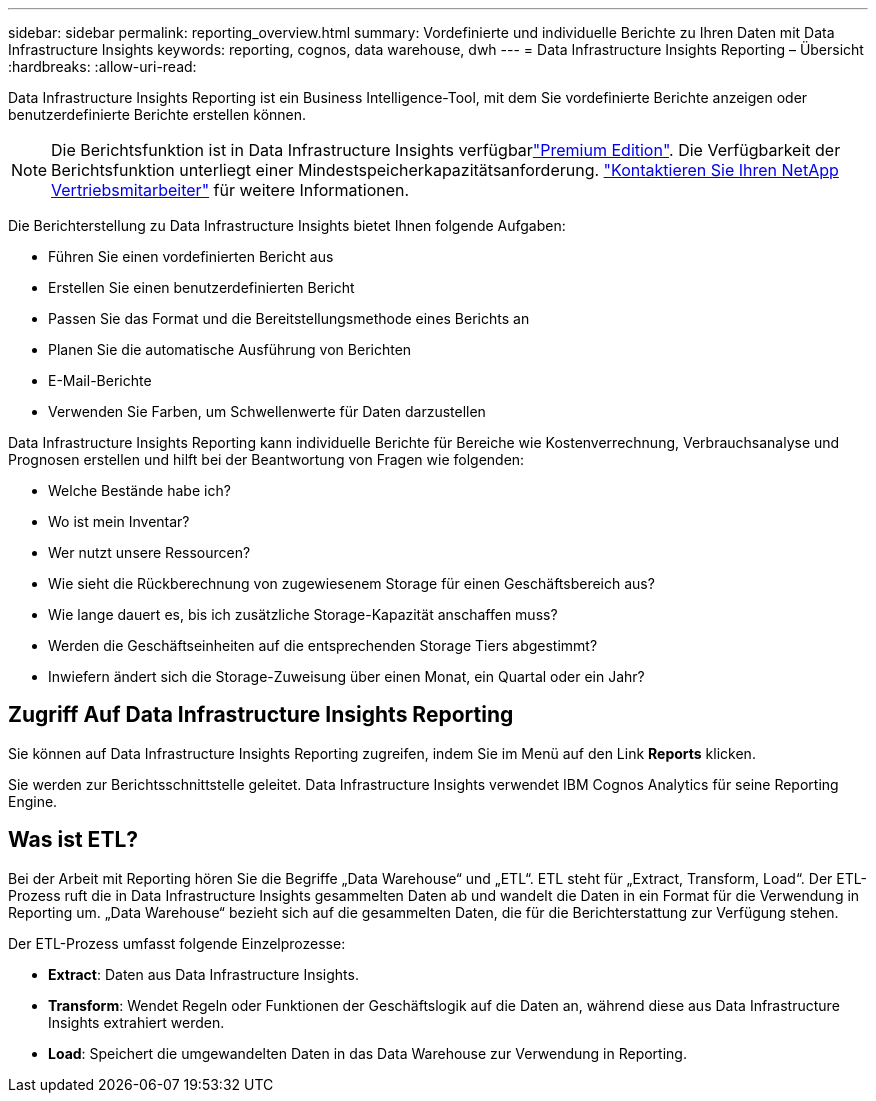 ---
sidebar: sidebar 
permalink: reporting_overview.html 
summary: Vordefinierte und individuelle Berichte zu Ihren Daten mit Data Infrastructure Insights 
keywords: reporting, cognos, data warehouse, dwh 
---
= Data Infrastructure Insights Reporting – Übersicht
:hardbreaks:
:allow-uri-read: 


[role="lead"]
Data Infrastructure Insights Reporting ist ein Business Intelligence-Tool, mit dem Sie vordefinierte Berichte anzeigen oder benutzerdefinierte Berichte erstellen können.


NOTE: Die Berichtsfunktion ist in Data Infrastructure Insights verfügbarlink:concept_subscribing_to_cloud_insights.html["Premium Edition"]. Die Verfügbarkeit der Berichtsfunktion unterliegt einer Mindestspeicherkapazitätsanforderung. link:https://www.netapp.com/forms/cloud-insights-contact-us/["Kontaktieren Sie Ihren NetApp Vertriebsmitarbeiter"] für weitere Informationen.

Die Berichterstellung zu Data Infrastructure Insights bietet Ihnen folgende Aufgaben:

* Führen Sie einen vordefinierten Bericht aus
* Erstellen Sie einen benutzerdefinierten Bericht
* Passen Sie das Format und die Bereitstellungsmethode eines Berichts an
* Planen Sie die automatische Ausführung von Berichten
* E-Mail-Berichte
* Verwenden Sie Farben, um Schwellenwerte für Daten darzustellen


Data Infrastructure Insights Reporting kann individuelle Berichte für Bereiche wie Kostenverrechnung, Verbrauchsanalyse und Prognosen erstellen und hilft bei der Beantwortung von Fragen wie folgenden:

* Welche Bestände habe ich?
* Wo ist mein Inventar?
* Wer nutzt unsere Ressourcen?
* Wie sieht die Rückberechnung von zugewiesenem Storage für einen Geschäftsbereich aus?
* Wie lange dauert es, bis ich zusätzliche Storage-Kapazität anschaffen muss?
* Werden die Geschäftseinheiten auf die entsprechenden Storage Tiers abgestimmt?
* Inwiefern ändert sich die Storage-Zuweisung über einen Monat, ein Quartal oder ein Jahr?




== Zugriff Auf Data Infrastructure Insights Reporting

Sie können auf Data Infrastructure Insights Reporting zugreifen, indem Sie im Menü auf den Link *Reports* klicken.

Sie werden zur Berichtsschnittstelle geleitet. Data Infrastructure Insights verwendet IBM Cognos Analytics für seine Reporting Engine.



== Was ist ETL?

Bei der Arbeit mit Reporting hören Sie die Begriffe „Data Warehouse“ und „ETL“. ETL steht für „Extract, Transform, Load“. Der ETL-Prozess ruft die in Data Infrastructure Insights gesammelten Daten ab und wandelt die Daten in ein Format für die Verwendung in Reporting um. „Data Warehouse“ bezieht sich auf die gesammelten Daten, die für die Berichterstattung zur Verfügung stehen.

Der ETL-Prozess umfasst folgende Einzelprozesse:

* *Extract*: Daten aus Data Infrastructure Insights.
* *Transform*: Wendet Regeln oder Funktionen der Geschäftslogik auf die Daten an, während diese aus Data Infrastructure Insights extrahiert werden.
* *Load*: Speichert die umgewandelten Daten in das Data Warehouse zur Verwendung in Reporting.

